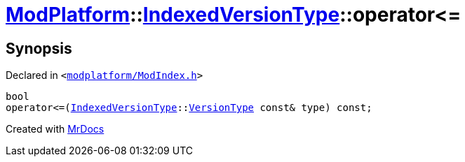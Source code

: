 [#ModPlatform-IndexedVersionType-operator_le-08]
= xref:ModPlatform.adoc[ModPlatform]::xref:ModPlatform/IndexedVersionType.adoc[IndexedVersionType]::operator&lt;&equals;
:relfileprefix: ../../
:mrdocs:


== Synopsis

Declared in `&lt;https://github.com/PrismLauncher/PrismLauncher/blob/develop/launcher/modplatform/ModIndex.h#L77[modplatform&sol;ModIndex&period;h]&gt;`

[source,cpp,subs="verbatim,replacements,macros,-callouts"]
----
bool
operator&lt;&equals;(xref:ModPlatform/IndexedVersionType.adoc[IndexedVersionType]::xref:ModPlatform/IndexedVersionType/VersionType.adoc[VersionType] const& type) const;
----



[.small]#Created with https://www.mrdocs.com[MrDocs]#

